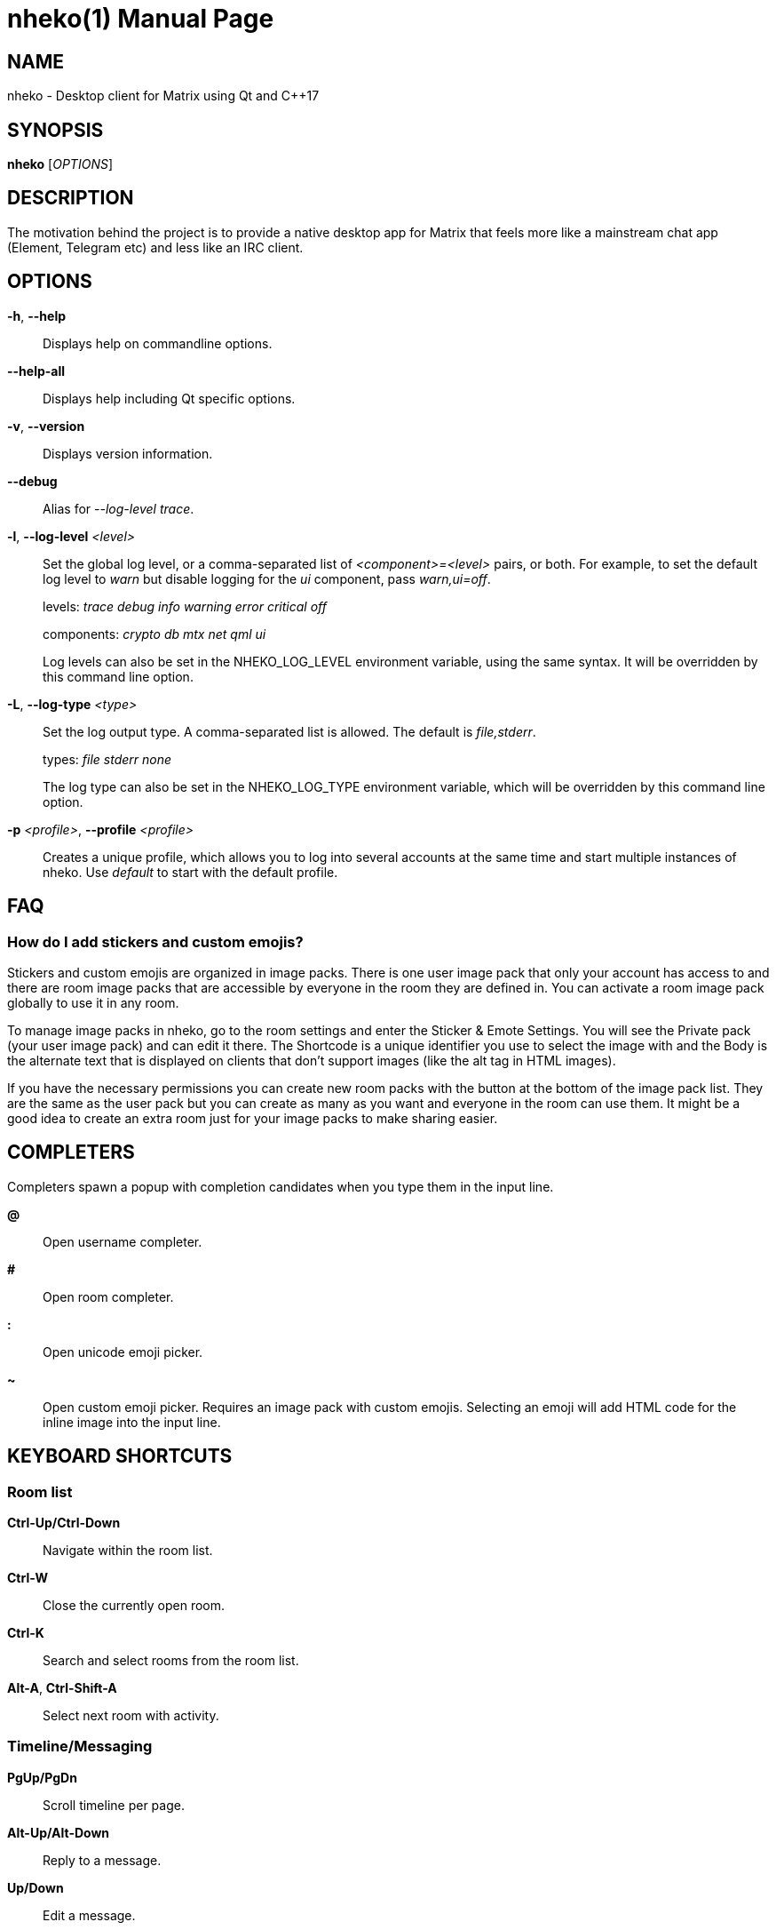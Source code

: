 = nheko(1)
:doctype:       manpage
:Date:          2022-01-27
:Revision:      @PROJECT_VERSION@
:man source:    nheko
:man manual:    General Commands Manual

== NAME

nheko - Desktop client for Matrix using Qt and C++17

== SYNOPSIS

*nheko* [_OPTIONS_]

== DESCRIPTION

The motivation behind the project is to provide a native desktop app for Matrix
that feels more like a mainstream chat app (Element, Telegram etc) and less like
an IRC client.

== OPTIONS

*-h*, *--help*::
Displays help on commandline options.

*--help-all*::
Displays help including Qt specific options.

*-v*, *--version*::
Displays version information.

*--debug*::
Alias for _--log-level trace_.

*-l*, *--log-level* _<level>_::
Set the global log level, or a comma-separated list of _<component>=<level>_
pairs, or both. For example, to set the default log level to _warn_ but
disable logging for the _ui_ component, pass _warn,ui=off_.
+
levels: _trace_ _debug_ _info_ _warning_ _error_ _critical_ _off_
+
components: _crypto_ _db_ _mtx_ _net_ _qml_ _ui_
+
Log levels can also be set in the NHEKO_LOG_LEVEL environment variable, using
the same syntax. It will be overridden by this command line option.

*-L*, *--log-type* _<type>_::
Set the log output type. A comma-separated list is allowed. The default is _file,stderr_.
+
types: _file_ _stderr_ _none_
+
The log type can also be set in the NHEKO_LOG_TYPE environment variable,
which will be overridden by this command line option.

*-p* _<profile>_, *--profile* _<profile>_::
Creates a unique profile, which allows you to log into several accounts at the
same time and start multiple instances of nheko. Use _default_ to start with the
default profile.

== FAQ

=== How do I add stickers and custom emojis?

Stickers and custom emojis are organized in image packs. There is one user image
pack that only your account has access to and there are room image packs that
are accessible by everyone in the room they are defined in. You can activate a
room image pack globally to use it in any room.

To manage image packs in nheko, go to the room settings and enter the Sticker &
Emote Settings. You will see the Private pack (your user image pack) and can
edit it there. The Shortcode is a unique identifier you use to select the image
with and the Body is the alternate text that is displayed on clients that don't
support images (like the alt tag in HTML images).

If you have the necessary permissions you can create new room packs with the
button at the bottom of the image pack list. They are the same as the user pack
but you can create as many as you want and everyone in the room can use them. It
might be a good idea to create an extra room just for your image packs to make
sharing easier.

== COMPLETERS

Completers spawn a popup with completion candidates when you type them in
the input line.

*@*::
Open username completer.

*#*::
Open room completer.

*:*::
Open unicode emoji picker.

*~*::
Open custom emoji picker. Requires an image pack with custom emojis. Selecting
an emoji will add HTML code for the inline image into the input line.

== KEYBOARD SHORTCUTS

=== Room list

*Ctrl-Up/Ctrl-Down*::
Navigate within the room list.

*Ctrl-W*::
Close the currently open room.

*Ctrl-K*::
Search and select rooms from the room list.

*Alt-A*, *Ctrl-Shift-A*::
Select next room with activity.

=== Timeline/Messaging

*PgUp/PgDn*::
Scroll timeline per page.

*Alt-Up/Alt-Down*::
Reply to a message.

*Up/Down*::
Edit a message.

*Ctrl-E*::
Edit message currently selected as reply.

*Alt-F*::
Forward message currently selected as reply.

*Ctrl-P/Ctrl-N*::
Reenter previous/next message.

*Ctrl-U*::
Delete everything in the input line.

*Ctrl-Left/Ctrl-Right*::
Jump one word left/right in the input line.

*Shift-Enter*::
Insert line break.

*Enter*::
Submit message.

== COMMANDS

Commands only work when they are used at the beginning of text.

=== Custom messages

*/me* _<message>_::
Send a message as an emote, where your username is prefixed.

*/react* _<text>_::
Send a message as a reaction when you’re replying to a message.

*/md* _<message>_::
Force Markdown when sending the current message.

*/cmark* _<message>_::
Disables most of our extensions to cmark (CommonMark), including the
newline-in-input = newline-in-output behaviour, strikethrough and spoilers. You
may still force newlines with 2 spaces or a backslash before the line ending or
insert HTML elements.

*/plain* _<message>_::
Force plain text when sending the current message.

*/rainbow* _<message>_::
Send a message in rainbow colors.

*/rainbowme* _<message>_::
Send a message as a rainbow-colored emote, where your username is prefixed.

*/notice* _<message>_::
Send a message as a notice.

*/rainbownotice* _<notice>_::
Send a message as a rainbow-colored notice.

=== Room management

*/join* _<roomname>_ _[reason]_::
Join a room. _reason_ is optional.

*/knock* _<roomname>_ _[reason]_::
Ask to join a room. _reason_ is optional.

*/part*, */leave* _[reason]_::
Leave the current room. _reason_ is optional.

*/invite* _<username>_ _[reason]_::
Invite a user into the current room. _reason_ is optional.

*/kick* _<username>_ _[reason]_::
Kick a user from the current room. _reason_ is optional.

*/ban* _<username>_ _[reason]_::
Ban a user from the current room. _reason_ is optional.

*/unban* _<username>_ _[reason]_::
Unban a user. _reason_ is optional.

*/redact* _<username>_ _[reason]_::
Redacts all visible messages of the specified user. You will run into rate limits quickly.

*/redact* _<eventid>_ _[reason]_::
Redacts a specific event.

*/roomnick* _<roomname>_::
Change your nickname in a single room.

=== Emoticons

*/shrug* _[message]_::
Inserts `¯\_(ツ)_/¯` followed by an optional _message_.

*/fliptable*::
Inserts `(╯°□°)╯︵ ┻━┻`

*/unfliptable*::
Inserts `┯━┯╭( º _ º╭)`

*/sovietflip*::
Inserts `ノ┬─┬ノ ︵ ( \\o°o)\\`

=== Advanced

*/clear-timeline*::
Removes all but the most recent messages from the currently rendered timeline
and then refetches it from the server; can be used to fix some cache issues.

*/reset-state*::
Fetches all the state events in the current room again; can be used to fix some
cache issues.

*/rotate-megolm-session*::
Rotates the encryption key used to send encrypted messages in a room.

*/goto* _<address>_::

_address_ can be one of:

    _<event ID>_;;
    Jumps to event with the specified ID and highlights it.

    _<message index>_;;
    Jumps to the message with the specified index and highlights it.

    _<Matrix URI>_;;
    Handles Matrix URI as if you clicked on it.

*/converttodm*::
Converts a room to a direct conversation.

*/converttoroom*::
Converts a direct conversation to a normal room.

== MARKDOWN EXTENSIONS

*newline (+\n+)*::
A single newline will be turned into `<br>` instead of a space.

*+~~text~~+*::
Make text strikethrough. HTML putput: `<del>text</del>`

*`||spoiler warning|text||`*::
Hide text and set an optional spoiler warning. Note that Nheko does not display
the spoiler warning currently. HTML output:
`<span data-mx-spoiler="spoiler">text</span>`

== FILES

*Configuration file*::
`${XDG_CONFIG_HOME:-~/.config}/nheko/nheko.conf`

*Log file*::
`${XDG_CACHE_HOME:-~/.cache}/nheko/nheko/nheko.log`

*Database*::
`${XDG_DATA_HOME:-~/.local/share}/nheko/nheko/*/data.mdb`

*Media cache*::
`${XDG_CACHE_HOME:-~/.cache}/nheko/nheko/media_cache`


== REPORTING BUGS

Please report issues on our bug tracker at
<https://github.com/Nheko-Reborn/nheko/issues>.

